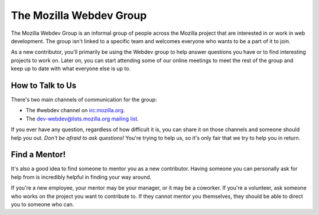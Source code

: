 The Mozilla Webdev Group
========================

The Mozilla Webdev Group is an informal group of people across the Mozilla
project that are interested in or work in web development. The group isn't
linked to a specific team and welcomes everyone who wants to be a part of
it to join.

As a new contributor, you'll primarily be using the Webdev group to help
answer questions you have or to find interesting projects to work on. Later
on, you can start attending some of our online meetings to meet the rest
of the group and keep up to date with what everyone else is up to.

How to Talk to Us
-----------------

There's two main channels of communication for the group:

- The #webdev channel on `irc.mozilla.org <https://wiki.mozilla.org/IRC>`_.
- The `dev-webdev@lists.mozilla.org mailing list
  <https://lists.mozilla.org/listinfo/dev-webdev>`_.

If you ever have any question, regardless of how difficult it is, you can share
it on those channels and someone should help you out. *Don't be afraid to ask
questions!* You're trying to help us, so it's only fair that we try to help you
in return.

Find a Mentor!
--------------

It's also a good idea to find someone to mentor you as a new contributor.
Having someone you can personally ask for help from is incredibly helpful in
finding your way around.

If you're a new employee, your mentor may be your manager, or it may be a
coworker. If you're a volunteer, ask someone who works on the project you want
to contribute to. If they cannot mentor you themselves, they should be able
to direct you to someone who can.

